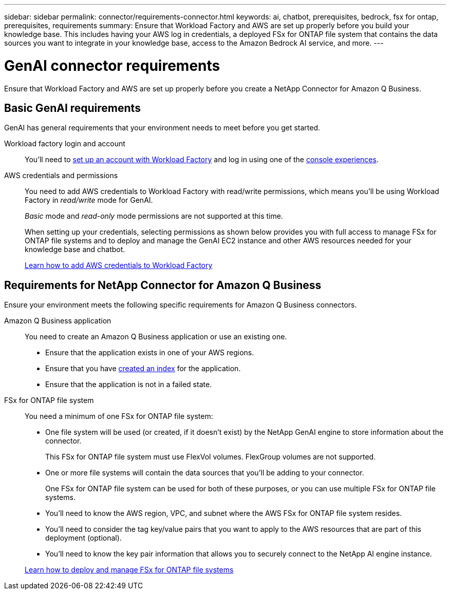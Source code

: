 ---
sidebar: sidebar
permalink: connector/requirements-connector.html
keywords: ai, chatbot, prerequisites, bedrock, fsx for ontap, prerequisites, requirements
summary: Ensure that Workload Factory and AWS are set up properly before you build your knowledge base. This includes having your AWS log in credentials, a deployed FSx for ONTAP file system that contains the data sources you want to integrate in your knowledge base, access to the Amazon Bedrock AI service, and more.
---

= GenAI connector requirements
:icons: font
:imagesdir: ../media/

[.lead]
Ensure that Workload Factory and AWS are set up properly before you create a NetApp Connector for Amazon Q Business. 

== Basic GenAI requirements
GenAI has general requirements that your environment needs to meet before you get started.

Workload factory login and account::
You'll need to https://docs.netapp.com/us-en/workload-setup-admin/sign-up-saas.html[set up an account with Workload Factory^] and log in using one of the https://docs.netapp.com/us-en/workload-setup-admin/console-experiences.html[console experiences^].

AWS credentials and permissions::
You need to add AWS credentials to Workload Factory with read/write permissions, which means you'll be using Workload Factory in _read/write_ mode for GenAI.
+
_Basic_ mode and _read-only_ mode permissions are not supported at this time.
+
When setting up your credentials, selecting permissions as shown below provides you with full access to manage FSx for ONTAP file systems and to deploy and manage the GenAI EC2 instance and other AWS resources needed for your knowledge base and chatbot.
+
https://docs.netapp.com/us-en/workload-setup-admin/add-credentials.html[Learn how to add AWS credentials to Workload Factory^]

//+
//image:screenshot-ai-permissions.png[A screenshot showing the permissions setting for full management of AI resources.]

== Requirements for NetApp Connector for Amazon Q Business
Ensure your environment meets the following specific requirements for Amazon Q Business connectors.

Amazon Q Business application::
You need to create an Amazon Q Business application or use an existing one.

* Ensure that the application exists in one of your AWS regions.
* Ensure that you have https://docs.aws.amazon.com/amazonq/latest/qbusiness-ug/select-retriever.html[created an index^] for the application. 
* Ensure that the application is not in a failed state.

FSx for ONTAP file system::
You need a minimum of one FSx for ONTAP file system:
+
* One file system will be used (or created, if it doesn't exist) by the NetApp GenAI engine to store information about the connector. 
+
This FSx for ONTAP file system must use FlexVol volumes. FlexGroup volumes are not supported.

* One or more file systems will contain the data sources that you'll be adding to your connector. 
+
One FSx for ONTAP file system can be used for both of these purposes, or you can use multiple FSx for ONTAP file systems.

* You'll need to know the AWS region, VPC, and subnet where the AWS FSx for ONTAP file system resides.

* You'll need to consider the tag key/value pairs that you want to apply to the AWS resources that are part of this deployment (optional).

* You'll need to know the key pair information that allows you to securely connect to the NetApp AI engine instance.

+
https://docs.netapp.com/us-en/workload-fsx-ontap/create-file-system.html[Learn how to deploy and manage FSx for ONTAP file systems^]